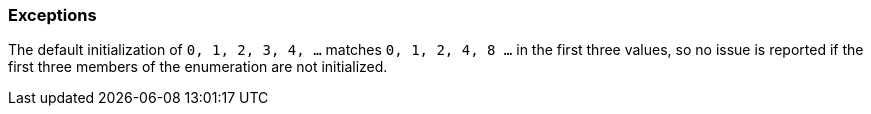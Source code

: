 === Exceptions

The default initialization of `0, 1, 2, 3, 4, ...` matches `0, 1, 2, 4, 8 ...` in the first three values, so no issue is reported if the first three members of the enumeration are not initialized.